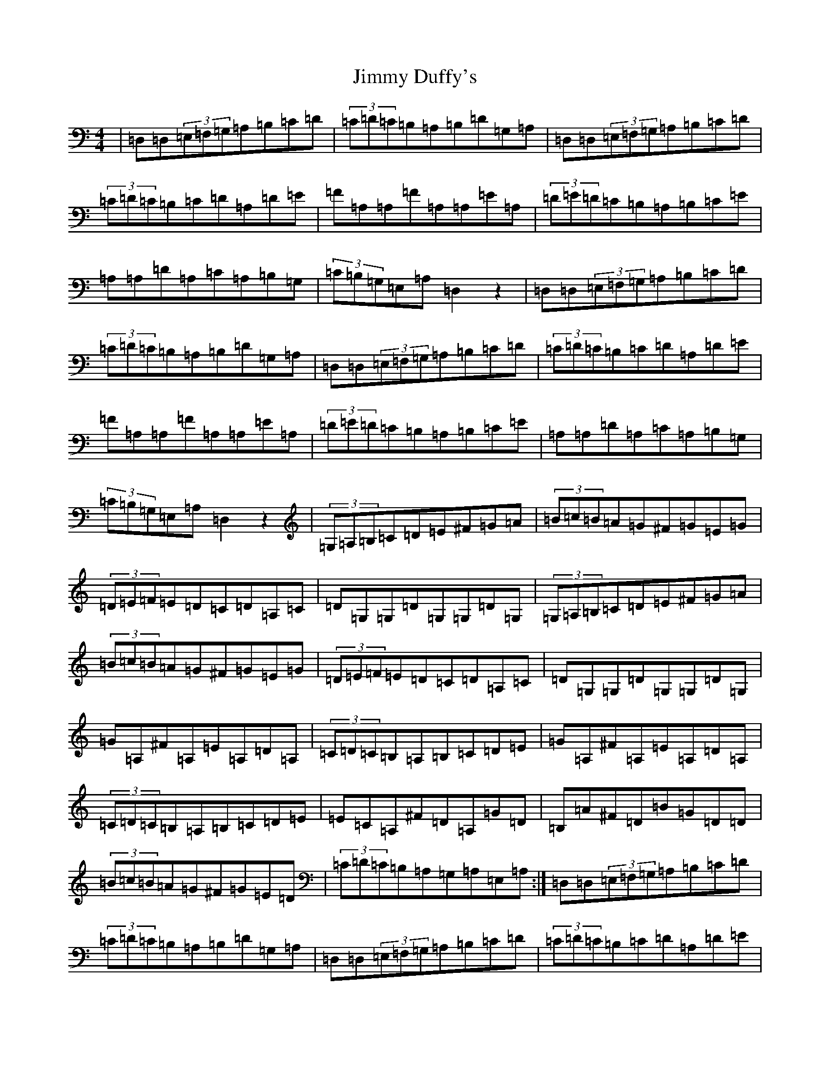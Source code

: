 X: 2632
T: Jimmy Duffy's
S: https://thesession.org/tunes/1924#setting1924
Z: G Major
R: barndance
M:4/4
L:1/8
K: C Major
|=D,=D,(3=E,=F,=G,=A,=B,=C=D|(3=C=D=C=B,=A,=B,=D=G,=A,|=D,=D,(3=E,=F,=G,=A,=B,=C=D|(3=C=D=C=B,=C=D=A,=D=E|=F=A,=A,=F=A,=A,=E=A,|(3=D=E=D=C=B,=A,=B,=C=E|=A,=A,=D=A,=C=A,=B,=G,|(3=C=B,=G,=E,=A,=D,2z2|=D,=D,(3=E,=F,=G,=A,=B,=C=D|(3=C=D=C=B,=A,=B,=D=G,=A,|=D,=D,(3=E,=F,=G,=A,=B,=C=D|(3=C=D=C=B,=C=D=A,=D=E|=F=A,=A,=F=A,=A,=E=A,|(3=D=E=D=C=B,=A,=B,=C=E|=A,=A,=D=A,=C=A,=B,=G,|(3=C=B,=G,=E,=A,=D,2z2|(3=G,=A,=B,=C=D=E^F=G=A|(3=B=c=B=A=G^F=G=E=G|(3=D=E=F=E=D=C=D=A,=C|=D=G,=G,=D=G,=G,=D=G,|(3=G,=A,=B,=C=D=E^F=G=A|(3=B=c=B=A=G^F=G=E=G|(3=D=E=F=E=D=C=D=A,=C|=D=G,=G,=D=G,=G,=D=G,|=G=A,^F=A,=E=A,=D=A,|(3=C=D=C=B,=A,=B,=C=D=E|=G=A,^F=A,=E=A,=D=A,|(3=C=D=C=B,=A,=B,=C=D=E|=E=C=A,^F=D=A,=G=D|=B,=A^F=D=B=G=D=D|(3=B=c=B=A=G^F=G=E=D|(3=C=D=C=B,=A,=G,=A,=E,=A,:|=D,=D,(3=E,=F,=G,=A,=B,=C=D|(3=C=D=C=B,=A,=B,=D=G,=A,|=D,=D,(3=E,=F,=G,=A,=B,=C=D|(3=C=D=C=B,=C=D=A,=D=E|=F=A,=A,=F=A,=A,=E=A,|(3=D=E=D=C=B,=A,=B,=C=E|=A,=A,=D=A,=C=A,=B,=G,|(3=C=B,=G,=E,=A,=D,2z2|=D,=D,(3=E,=F,=G,=A,=B,=C=D|(3=C=D=C=B,=A,=B,=D=G,=A,|=D,=D,(3=E,=F,=G,=A,=B,=C=D|(3=C=D=C=B,=C=D=A,=D=E|=F=A,=A,=F=A,=A,=E=A,|(3=D=E=D=C=B,=A,=B,=C=E|=A,=A,=D=A,=C=A,=B,=G,|(3=C=B,=G,=E,=A,=D,2z2|=D,=D,(3=E,=F,=G,=A,=B,=C=D|(3=C=D=C=B,=A,=B,=D=G,=A,|=D,=D,(3=E,=F,=G,=A,=B,=C=D|(3=C=D=C=B,=A,=B,=D=G,=A,|=D,=D,(3=E,=F,=G,=A,=B,=C=D|(3=C=D=C=B,=A,=B,=D=G,=A,|=D,=D,(3=E,=F,=G,=A,=B,=C=D|(3=E=F=G=A=c=d2z2